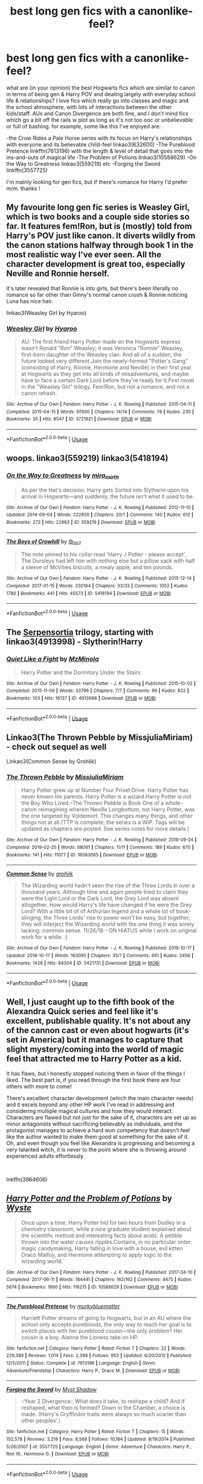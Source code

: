 #+TITLE: best long gen fics with a canonlike-feel?

* best long gen fics with a canonlike-feel?
:PROPERTIES:
:Author: BlueJFisher
:Score: 7
:DateUnix: 1572809358.0
:DateShort: 2019-Nov-03
:END:
what are (in your opinion) the best Hogwarts fics which are similar to canon in terms of being gen & Harry POV and dealing largely with everyday school life & relationships? I love fics which really go into classes and magic and the school atmosphere, with lots of interactions between the other kids/staff. AUs and Canon Divergence are both fine, and I don't mind fics which go a bit off the rails w plot as long as it's not too ooc or unbelievable or full of bashing. for example, some like this I've enjoyed are:

-the Crow Rides a Pale Horse series with its focus on Harry's relationships with everyone and its believable child-feel linkao3(632600) -The Pureblood Pretence linkffn(7613196) with the length & level of detail that goes into the ins-and-outs of magical life -The Problem of Potions linkao3(10588629) -On the Way to Greatness linkao3(559219) etc -Forging the Sword linkffn(3557725)

I'm mainly looking for gen fics, but if there's romance for Harry I'd prefer m/m. thanks !


** My favourite long gen fic series is Weasley Girl, which is two books and a couple side stories so far. It features fem!Ron, but is (mostly) told from Harry's POV just like canon. It diverts wildly from the canon stations halfway through book 1 in the most realistic way I've ever seen. All the character development is great too, especially Neville and Ronnie herself.

it's later revealed that Ronnie is into girls, but there's been literally no romance so far other than Ginny's normal canon crush & Ronnie noticing Luna has nice hair.

linkao3(Weasley Girl by Hyaroo)
:PROPERTIES:
:Score: 3
:DateUnix: 1572824485.0
:DateShort: 2019-Nov-04
:END:

*** [[https://archiveofourown.org/works/3721921][*/Weasley Girl/*]] by [[https://www.archiveofourown.org/users/Hyaroo/pseuds/Hyaroo][/Hyaroo/]]

#+begin_quote
  AU: The first friend Harry Potter made on the Hogwarts express wasn't Ronald "Ron" Weasley; it was Veronica "Ronnie" Weasley, first-born daughter of the Weasley clan. And all of a sudden, the future looked very different.Join the newly-formed "Potter's Gang" (consisting of Harry, Ronnie, Hermione and Neville) in their first year at Hogwarts as they get into all kinds of misadventures, and maybe have to face a certain Dark Lord before they're ready for it.First novel in the "Weasley Girl" trilogy. Fem!Ron, but not a romance, and not a canon rehash.
#+end_quote

^{/Site/:} ^{Archive} ^{of} ^{Our} ^{Own} ^{*|*} ^{/Fandom/:} ^{Harry} ^{Potter} ^{-} ^{J.} ^{K.} ^{Rowling} ^{*|*} ^{/Published/:} ^{2015-04-11} ^{*|*} ^{/Completed/:} ^{2015-04-15} ^{*|*} ^{/Words/:} ^{97600} ^{*|*} ^{/Chapters/:} ^{14/14} ^{*|*} ^{/Comments/:} ^{78} ^{*|*} ^{/Kudos/:} ^{230} ^{*|*} ^{/Bookmarks/:} ^{35} ^{*|*} ^{/Hits/:} ^{8547} ^{*|*} ^{/ID/:} ^{3721921} ^{*|*} ^{/Download/:} ^{[[https://archiveofourown.org/downloads/3721921/Weasley%20Girl.epub?updated_at=1499333610][EPUB]]} ^{or} ^{[[https://archiveofourown.org/downloads/3721921/Weasley%20Girl.mobi?updated_at=1499333610][MOBI]]}

--------------

*FanfictionBot*^{2.0.0-beta} | [[https://github.com/tusing/reddit-ffn-bot/wiki/Usage][Usage]]
:PROPERTIES:
:Author: FanfictionBot
:Score: 1
:DateUnix: 1572824510.0
:DateShort: 2019-Nov-04
:END:


** woops. linkao3(559219) linkao3(5418194)
:PROPERTIES:
:Author: BlueJFisher
:Score: 1
:DateUnix: 1572809762.0
:DateShort: 2019-Nov-03
:END:

*** [[https://archiveofourown.org/works/559219][*/On the Way to Greatness/*]] by [[https://www.archiveofourown.org/users/mira_mirth/pseuds/mira_mirth][/mira_mirth/]]

#+begin_quote
  As per the Hat's decision, Harry gets Sorted into Slytherin upon his arrival in Hogwarts---and suddenly, the future isn't what it used to be.
#+end_quote

^{/Site/:} ^{Archive} ^{of} ^{Our} ^{Own} ^{*|*} ^{/Fandom/:} ^{Harry} ^{Potter} ^{-} ^{J.} ^{K.} ^{Rowling} ^{*|*} ^{/Published/:} ^{2012-11-10} ^{*|*} ^{/Updated/:} ^{2014-09-04} ^{*|*} ^{/Words/:} ^{222930} ^{*|*} ^{/Chapters/:} ^{20/?} ^{*|*} ^{/Comments/:} ^{140} ^{*|*} ^{/Kudos/:} ^{612} ^{*|*} ^{/Bookmarks/:} ^{272} ^{*|*} ^{/Hits/:} ^{22983} ^{*|*} ^{/ID/:} ^{559219} ^{*|*} ^{/Download/:} ^{[[https://archiveofourown.org/downloads/559219/On%20the%20Way%20to%20Greatness.epub?updated_at=1544390454][EPUB]]} ^{or} ^{[[https://archiveofourown.org/downloads/559219/On%20the%20Way%20to%20Greatness.mobi?updated_at=1544390454][MOBI]]}

--------------

[[https://archiveofourown.org/works/5418194][*/The Boys of Crowhill/*]] by [[https://www.archiveofourown.org/users/tb_ll57/pseuds/tb_ll57][/tb_ll57/]]

#+begin_quote
  The note pinned to his collar read 'Harry J Potter - please accept'. The Dursleys had left him with nothing else but a pillow sack with half a sleeve of McVities biscuits, a mealy apple, and ten pounds.
#+end_quote

^{/Site/:} ^{Archive} ^{of} ^{Our} ^{Own} ^{*|*} ^{/Fandom/:} ^{Harry} ^{Potter} ^{-} ^{J.} ^{K.} ^{Rowling} ^{*|*} ^{/Published/:} ^{2015-12-14} ^{*|*} ^{/Completed/:} ^{2017-01-15} ^{*|*} ^{/Words/:} ^{230194} ^{*|*} ^{/Chapters/:} ^{33/33} ^{*|*} ^{/Comments/:} ^{1052} ^{*|*} ^{/Kudos/:} ^{1780} ^{*|*} ^{/Bookmarks/:} ^{441} ^{*|*} ^{/Hits/:} ^{45573} ^{*|*} ^{/ID/:} ^{5418194} ^{*|*} ^{/Download/:} ^{[[https://archiveofourown.org/downloads/5418194/The%20Boys%20of%20Crowhill.epub?updated_at=1562431888][EPUB]]} ^{or} ^{[[https://archiveofourown.org/downloads/5418194/The%20Boys%20of%20Crowhill.mobi?updated_at=1562431888][MOBI]]}

--------------

*FanfictionBot*^{2.0.0-beta} | [[https://github.com/tusing/reddit-ffn-bot/wiki/Usage][Usage]]
:PROPERTIES:
:Author: FanfictionBot
:Score: 1
:DateUnix: 1572809776.0
:DateShort: 2019-Nov-03
:END:


** The [[https://archiveofourown.org/series/331576][Serpensortia]] trilogy, starting with linkao3(4913998) - Slytherin!Harry
:PROPERTIES:
:Author: siderumincaelo
:Score: 1
:DateUnix: 1572839070.0
:DateShort: 2019-Nov-04
:END:

*** [[https://archiveofourown.org/works/4913998][*/Quiet Like a Fight/*]] by [[https://www.archiveofourown.org/users/MzMinola/pseuds/MzMinola][/MzMinola/]]

#+begin_quote
  Harry Potter and the Dormitory Under the Stairs
#+end_quote

^{/Site/:} ^{Archive} ^{of} ^{Our} ^{Own} ^{*|*} ^{/Fandom/:} ^{Harry} ^{Potter} ^{-} ^{J.} ^{K.} ^{Rowling} ^{*|*} ^{/Published/:} ^{2015-10-02} ^{*|*} ^{/Completed/:} ^{2015-11-06} ^{*|*} ^{/Words/:} ^{33796} ^{*|*} ^{/Chapters/:} ^{7/7} ^{*|*} ^{/Comments/:} ^{99} ^{*|*} ^{/Kudos/:} ^{822} ^{*|*} ^{/Bookmarks/:} ^{103} ^{*|*} ^{/Hits/:} ^{16137} ^{*|*} ^{/ID/:} ^{4913998} ^{*|*} ^{/Download/:} ^{[[https://archiveofourown.org/downloads/4913998/Quiet%20Like%20a%20Fight.epub?updated_at=1525937067][EPUB]]} ^{or} ^{[[https://archiveofourown.org/downloads/4913998/Quiet%20Like%20a%20Fight.mobi?updated_at=1525937067][MOBI]]}

--------------

*FanfictionBot*^{2.0.0-beta} | [[https://github.com/tusing/reddit-ffn-bot/wiki/Usage][Usage]]
:PROPERTIES:
:Author: FanfictionBot
:Score: 1
:DateUnix: 1572839083.0
:DateShort: 2019-Nov-04
:END:


** Linkao3(The Thrown Pebble by MissjuliaMiriam) - check out sequel as well

Linkao3(Common Sense by Grohiik)
:PROPERTIES:
:Author: i_atent_ded
:Score: 1
:DateUnix: 1572841242.0
:DateShort: 2019-Nov-04
:END:

*** [[https://archiveofourown.org/works/16083065][*/The Thrown Pebble/*]] by [[https://www.archiveofourown.org/users/MissjuliaMiriam/pseuds/MissjuliaMiriam][/MissjuliaMiriam/]]

#+begin_quote
  Harry Potter grew up at Number Four Privet Drive. Harry Potter has never known his parents. Harry Potter is a wizard.Harry Potter is not the Boy Who Lived.--The Thrown Pebble is Book One of a whole-canon reimagining wherein Neville Longbottom, not Harry Potter, was the one targeted by Voldemort. This changes many things, and other things not at all.(TTP is complete; the series is a WIP. Tags will be updated as chapters are posted. See series notes for more details.)
#+end_quote

^{/Site/:} ^{Archive} ^{of} ^{Our} ^{Own} ^{*|*} ^{/Fandom/:} ^{Harry} ^{Potter} ^{-} ^{J.} ^{K.} ^{Rowling} ^{*|*} ^{/Published/:} ^{2018-09-24} ^{*|*} ^{/Completed/:} ^{2019-02-25} ^{*|*} ^{/Words/:} ^{68061} ^{*|*} ^{/Chapters/:} ^{11/11} ^{*|*} ^{/Comments/:} ^{189} ^{*|*} ^{/Kudos/:} ^{670} ^{*|*} ^{/Bookmarks/:} ^{141} ^{*|*} ^{/Hits/:} ^{11077} ^{*|*} ^{/ID/:} ^{16083065} ^{*|*} ^{/Download/:} ^{[[https://archiveofourown.org/downloads/16083065/The%20Thrown%20Pebble.epub?updated_at=1558311421][EPUB]]} ^{or} ^{[[https://archiveofourown.org/downloads/16083065/The%20Thrown%20Pebble.mobi?updated_at=1558311421][MOBI]]}

--------------

[[https://archiveofourown.org/works/5421731][*/Common Sense/*]] by [[https://www.archiveofourown.org/users/grohiik/pseuds/grohiik][/grohiik/]]

#+begin_quote
  The Wizarding world hadn't seen the rise of the Three Lords in over a thousand years. Although time and again people tried to claim they were the Light Lord or the Dark Lord, the Grey Lord was absent altogether. How would Harry's life have changed if he were the Grey Lord? With a little bit of of Arthurian legend and a whole lot of book-slinging, the Three Lords' rise to power won't be easy, but together, they will interject the Wizarding world with the one thing it was sorely lacking: common sense. 11/26/18 - ON HIATUS while I work on original work for a while. :)
#+end_quote

^{/Site/:} ^{Archive} ^{of} ^{Our} ^{Own} ^{*|*} ^{/Fandom/:} ^{Harry} ^{Potter} ^{-} ^{J.} ^{K.} ^{Rowling} ^{*|*} ^{/Published/:} ^{2018-10-17} ^{*|*} ^{/Updated/:} ^{2018-10-17} ^{*|*} ^{/Words/:} ^{163095} ^{*|*} ^{/Chapters/:} ^{35/?} ^{*|*} ^{/Comments/:} ^{661} ^{*|*} ^{/Kudos/:} ^{3456} ^{*|*} ^{/Bookmarks/:} ^{1428} ^{*|*} ^{/Hits/:} ^{84304} ^{*|*} ^{/ID/:} ^{5421731} ^{*|*} ^{/Download/:} ^{[[https://archiveofourown.org/downloads/5421731/Common%20Sense.epub?updated_at=1566573923][EPUB]]} ^{or} ^{[[https://archiveofourown.org/downloads/5421731/Common%20Sense.mobi?updated_at=1566573923][MOBI]]}

--------------

*FanfictionBot*^{2.0.0-beta} | [[https://github.com/tusing/reddit-ffn-bot/wiki/Usage][Usage]]
:PROPERTIES:
:Author: FanfictionBot
:Score: 1
:DateUnix: 1572841269.0
:DateShort: 2019-Nov-04
:END:


** Well, I just caught up to the fifth book of the Alexandra Quick series and feel like it's excellent, publishable quality. It's not about any of the cannon cast or even about hogwarts (it's set in America) but it manages to capture that slight mystery/coming into the world of magic feel that attracted me to Harry Potter as a kid.

It has flaws, but I honestly stopped noticing them in favor of the things I liked. The best part is, if you read through the first book there are four others with more to come!

There's excellent character development (which the main character needs) and it excels beyond any other HP work I've read in addressing and considering multiple magical cultures and how they would interact. Characters are flawed but not just for the sake of it, characters are set up as minor antagonists without sacrificing believably as individuals, and the protagonist manages to achieve a hard won competency that doesn't feel like the author wanted to make them good at something for the sake of it. Oh, and even though you feel like Alexandra is progressing and becoming a very talanted witch, it is never to the point where she is throwing around experienced adults effortlessly.

​

lnkffn(3964606)
:PROPERTIES:
:Author: TheIsmizl
:Score: 1
:DateUnix: 1572893306.0
:DateShort: 2019-Nov-04
:END:


** [[https://archiveofourown.org/works/10588629][*/Harry Potter and the Problem of Potions/*]] by [[https://www.archiveofourown.org/users/Wyste/pseuds/Wyste][/Wyste/]]

#+begin_quote
  Once upon a time, Harry Potter hid for two hours from Dudley in a chemistry classroom, while a nice graduate student explained about the scientific method and interesting facts about acids. A pebble thrown into the water causes ripples.Contains, in no particular order: magic candymaking, Harry falling in love with a house, evil kitten Draco Malfoy, and Hermione attempting to apply logic to the wizarding world.
#+end_quote

^{/Site/:} ^{Archive} ^{of} ^{Our} ^{Own} ^{*|*} ^{/Fandom/:} ^{Harry} ^{Potter} ^{-} ^{J.} ^{K.} ^{Rowling} ^{*|*} ^{/Published/:} ^{2017-04-10} ^{*|*} ^{/Completed/:} ^{2017-06-11} ^{*|*} ^{/Words/:} ^{184441} ^{*|*} ^{/Chapters/:} ^{162/162} ^{*|*} ^{/Comments/:} ^{4475} ^{*|*} ^{/Kudos/:} ^{5674} ^{*|*} ^{/Bookmarks/:} ^{1660} ^{*|*} ^{/Hits/:} ^{116215} ^{*|*} ^{/ID/:} ^{10588629} ^{*|*} ^{/Download/:} ^{[[https://archiveofourown.org/downloads/10588629/Harry%20Potter%20and%20the.epub?updated_at=1571473306][EPUB]]} ^{or} ^{[[https://archiveofourown.org/downloads/10588629/Harry%20Potter%20and%20the.mobi?updated_at=1571473306][MOBI]]}

--------------

[[https://www.fanfiction.net/s/7613196/1/][*/The Pureblood Pretense/*]] by [[https://www.fanfiction.net/u/3489773/murkybluematter][/murkybluematter/]]

#+begin_quote
  Harriett Potter dreams of going to Hogwarts, but in an AU where the school only accepts purebloods, the only way to reach her goal is to switch places with her pureblood cousin---the only problem? Her cousin is a boy. Alanna the Lioness take on HP.
#+end_quote

^{/Site/:} ^{fanfiction.net} ^{*|*} ^{/Category/:} ^{Harry} ^{Potter} ^{*|*} ^{/Rated/:} ^{Fiction} ^{T} ^{*|*} ^{/Chapters/:} ^{22} ^{*|*} ^{/Words/:} ^{229,389} ^{*|*} ^{/Reviews/:} ^{1,014} ^{*|*} ^{/Favs/:} ^{2,398} ^{*|*} ^{/Follows/:} ^{953} ^{*|*} ^{/Updated/:} ^{6/20/2012} ^{*|*} ^{/Published/:} ^{12/5/2011} ^{*|*} ^{/Status/:} ^{Complete} ^{*|*} ^{/id/:} ^{7613196} ^{*|*} ^{/Language/:} ^{English} ^{*|*} ^{/Genre/:} ^{Adventure/Friendship} ^{*|*} ^{/Characters/:} ^{Harry} ^{P.,} ^{Draco} ^{M.} ^{*|*} ^{/Download/:} ^{[[http://www.ff2ebook.com/old/ffn-bot/index.php?id=7613196&source=ff&filetype=epub][EPUB]]} ^{or} ^{[[http://www.ff2ebook.com/old/ffn-bot/index.php?id=7613196&source=ff&filetype=mobi][MOBI]]}

--------------

[[https://www.fanfiction.net/s/3557725/1/][*/Forging the Sword/*]] by [[https://www.fanfiction.net/u/318654/Myst-Shadow][/Myst Shadow/]]

#+begin_quote
  ::Year 2 Divergence:: What does it take, to reshape a child? And if reshaped, what then is formed? Down in the Chamber, a choice is made. (Harry's Gryffindor traits were always so much scarier than other peoples'.)
#+end_quote

^{/Site/:} ^{fanfiction.net} ^{*|*} ^{/Category/:} ^{Harry} ^{Potter} ^{*|*} ^{/Rated/:} ^{Fiction} ^{T} ^{*|*} ^{/Chapters/:} ^{15} ^{*|*} ^{/Words/:} ^{152,578} ^{*|*} ^{/Reviews/:} ^{3,219} ^{*|*} ^{/Favs/:} ^{8,568} ^{*|*} ^{/Follows/:} ^{10,184} ^{*|*} ^{/Updated/:} ^{8/19/2014} ^{*|*} ^{/Published/:} ^{5/26/2007} ^{*|*} ^{/id/:} ^{3557725} ^{*|*} ^{/Language/:} ^{English} ^{*|*} ^{/Genre/:} ^{Adventure} ^{*|*} ^{/Characters/:} ^{Harry} ^{P.,} ^{Ron} ^{W.,} ^{Hermione} ^{G.} ^{*|*} ^{/Download/:} ^{[[http://www.ff2ebook.com/old/ffn-bot/index.php?id=3557725&source=ff&filetype=epub][EPUB]]} ^{or} ^{[[http://www.ff2ebook.com/old/ffn-bot/index.php?id=3557725&source=ff&filetype=mobi][MOBI]]}

--------------

*FanfictionBot*^{2.0.0-beta} | [[https://github.com/tusing/reddit-ffn-bot/wiki/Usage][Usage]]
:PROPERTIES:
:Author: FanfictionBot
:Score: 0
:DateUnix: 1572809466.0
:DateShort: 2019-Nov-03
:END:
